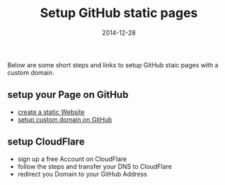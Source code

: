 #+title:         Setup GitHub static pages
#+date:          2014-12-28
#+layout:        post
#+category:      posts setup

Below are some short steps and links to setup GitHub staic pages
with a custom domain.

** setup your Page on GitHub
   - [[https://pages.github.com/][create a static Website]]
   - [[https://help.github.com/articles/setting-up-a-custom-domain-with-github-pages/][setup custom domain on GitHub]]
** setup CloudFlare
   - sign up a free Account on CloudFlare
   - follow the steps and transfer your DNS to CloudFlare
   - redirect you Domain to your GitHub Address

   #+BEGIN_HTML
     <img src=/assets/article_images/screenshot-cloudflare.png />
   #+END_HTML
